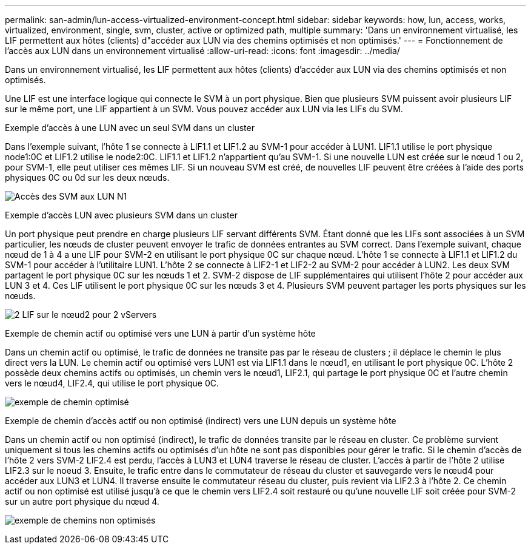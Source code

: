 ---
permalink: san-admin/lun-access-virtualized-environment-concept.html 
sidebar: sidebar 
keywords: how, lun, access, works, virtualized, environment, single, svm, cluster, active or optimized path, multiple 
summary: 'Dans un environnement virtualisé, les LIF permettent aux hôtes (clients) d"accéder aux LUN via des chemins optimisés et non optimisés.' 
---
= Fonctionnement de l'accès aux LUN dans un environnement virtualisé
:allow-uri-read: 
:icons: font
:imagesdir: ../media/


[role="lead"]
Dans un environnement virtualisé, les LIF permettent aux hôtes (clients) d'accéder aux LUN via des chemins optimisés et non optimisés.

Une LIF est une interface logique qui connecte le SVM à un port physique. Bien que plusieurs SVM puissent avoir plusieurs LIF sur le même port, une LIF appartient à un SVM. Vous pouvez accéder aux LUN via les LIFs du SVM.

.Exemple d'accès à une LUN avec un seul SVM dans un cluster
Dans l'exemple suivant, l'hôte 1 se connecte à LIF1.1 et LIF1.2 au SVM-1 pour accéder à LUN1. LIF1.1 utilise le port physique node1:0C et LIF1.2 utilise le node2:0C. LIF1.1 et LIF1.2 n'appartient qu'au SVM-1. Si une nouvelle LUN est créée sur le nœud 1 ou 2, pour SVM-1, elle peut utiliser ces mêmes LIF. Si un nouveau SVM est créé, de nouvelles LIF peuvent être créées à l'aide des ports physiques 0C ou 0d sur les deux nœuds.

image:bsag-c-mode-1-lif-belongs-1-vs.gif["Accès des SVM aux LUN N1"]

.Exemple d'accès LUN avec plusieurs SVM dans un cluster
Un port physique peut prendre en charge plusieurs LIF servant différents SVM. Étant donné que les LIFs sont associées à un SVM particulier, les nœuds de cluster peuvent envoyer le trafic de données entrantes au SVM correct. Dans l'exemple suivant, chaque nœud de 1 à 4 a une LIF pour SVM-2 en utilisant le port physique 0C sur chaque nœud. L'hôte 1 se connecte à LIF1.1 et LIF1.2 du SVM-1 pour accéder à l'utilitaire LUN1. L'hôte 2 se connecte à LIF2-1 et LIF2-2 au SVM-2 pour accéder à LUN2. Les deux SVM partagent le port physique 0C sur les nœuds 1 et 2. SVM-2 dispose de LIF supplémentaires qui utilisent l'hôte 2 pour accéder aux LUN 3 et 4. Ces LIF utilisent le port physique 0C sur les nœuds 3 et 4. Plusieurs SVM peuvent partager les ports physiques sur les nœuds.

image:bsag-c-mode-multiple-lifs-vservers.gif["2 LIF sur le nœud2 pour 2 vServers"]

.Exemple de chemin actif ou optimisé vers une LUN à partir d'un système hôte
Dans un chemin actif ou optimisé, le trafic de données ne transite pas par le réseau de clusters ; il déplace le chemin le plus direct vers la LUN. Le chemin actif ou optimisé vers LUN1 est via LIF1.1 dans le nœud1, en utilisant le port physique 0C. L'hôte 2 possède deux chemins actifs ou optimisés, un chemin vers le nœud1, LIF2.1, qui partage le port physique 0C et l'autre chemin vers le nœud4, LIF2.4, qui utilise le port physique 0C.

image:bsag-c-mode-unoptimized-path.gif["exemple de chemin optimisé"]

.Exemple de chemin d'accès actif ou non optimisé (indirect) vers une LUN depuis un système hôte
Dans un chemin actif ou non optimisé (indirect), le trafic de données transite par le réseau en cluster. Ce problème survient uniquement si tous les chemins actifs ou optimisés d'un hôte ne sont pas disponibles pour gérer le trafic. Si le chemin d'accès de l'hôte 2 vers SVM-2 LIF2.4 est perdu, l'accès à LUN3 et LUN4 traverse le réseau de cluster. L'accès à partir de l'hôte 2 utilise LIF2.3 sur le noeud 3. Ensuite, le trafic entre dans le commutateur de réseau du cluster et sauvegarde vers le nœud4 pour accéder aux LUN3 et LUN4. Il traverse ensuite le commutateur réseau du cluster, puis revient via LIF2.3 à l'hôte 2. Ce chemin actif ou non optimisé est utilisé jusqu'à ce que le chemin vers LIF2.4 soit restauré ou qu'une nouvelle LIF soit créée pour SVM-2 sur un autre port physique du nœud 4.

image:bsag-c-mode-optimized-path.gif["exemple de chemins non optimisés"]
